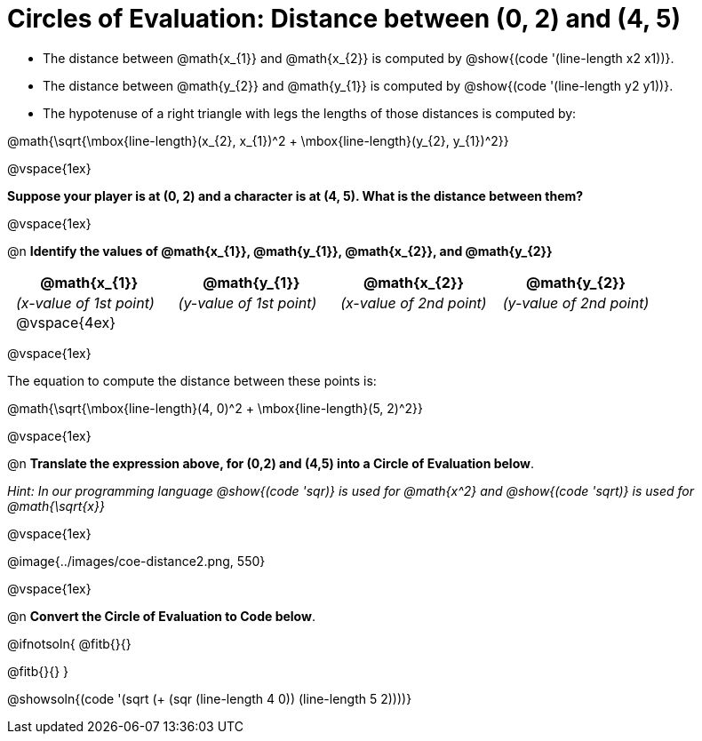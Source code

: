 = Circles of Evaluation: Distance between (0, 2) and (4, 5)

++++
<style>
#content .editbox{width: auto;}
#content .MathJax{display: inline; }
#content .compare tbody tr { height: 6rem; }
.big .mathunicode { font-size: 3em !important; color: black; }
.big .mathunicode sup { top: -1em; font-size: 20px; }
td { padding: 0 0.5rem !important; }
</style>
++++

* The distance between @math{x_{1}} and @math{x_{2}} is computed by @show{(code '(line-length x2 x1))}. 
* The distance between @math{y_{2}} and @math{y_{1}} is computed by @show{(code '(line-length y2 y1))}. 
* The hypotenuse of a right triangle with legs the lengths of those distances is computed by:

[.center.big]
@math{\sqrt{\mbox{line-length}(x_{2}, x_{1})^2 + \mbox{line-length}(y_{2}, y_{1})^2}}

@vspace{1ex}

[.big]
*Suppose your player is at (0, 2) and a character is at (4, 5). What is the distance between them?*

@vspace{1ex}

@n *Identify the values of @math{x_{1}}, @math{y_{1}}, @math{x_{2}}, and @math{y_{2}}*

[cols="^.<1a,^.<1a,^.<1a,^.<1a", stripes="none"]
|===
| @math{x_{1}} | @math{y_{1}} | @math{x_{2}} | @math{y_{2}}

| _(x-value of 1st point)_
| _(y-value of 1st point)_
| _(x-value of 2nd point)_
| _(y-value of 2nd point)_

| @vspace{4ex}
|
|
|

|===

@vspace{1ex}

The equation to compute the distance between these points is:

[.center.big]
@math{\sqrt{\mbox{line-length}(4, 0)^2 + \mbox{line-length}(5, 2)^2}}

@vspace{1ex}

@n *Translate the expression above, for (0,2) and (4,5) into a Circle of Evaluation below*.

_Hint: In our programming language @show{(code 'sqr)} is used for @math{x^2} and @show{(code 'sqrt)} is used for @math{\sqrt{x}}_

@vspace{1ex}

[.center]
@image{../images/coe-distance2.png, 550}

@vspace{1ex}

@n *Convert the Circle of Evaluation to Code below*.

@ifnotsoln{
@fitb{}{}

@fitb{}{}
}

@showsoln{(code '(sqrt (+ (sqr (line-length 4 0)) (line-length 5 2))))}
